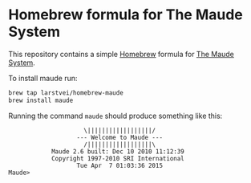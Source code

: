 * Homebrew formula for The Maude System

  This repository contains a simple [[http://brew.sh/][Homebrew]] formula for [[http://maude.cs.illinois.edu/][The Maude System]].

  To install maude run:

  #+BEGIN_SRC sh
    brew tap larstvei/homebrew-maude
    brew install maude
  #+END_SRC

  Running the command ~maude~ should produce something like this:

  #+BEGIN_EXAMPLE
                         \||||||||||||||||||/
                       --- Welcome to Maude ---
                         /||||||||||||||||||\
                Maude 2.6 built: Dec 10 2010 11:12:39
                Copyright 1997-2010 SRI International
                       Tue Apr  7 01:03:36 2015
    Maude>
  #+END_EXAMPLE
